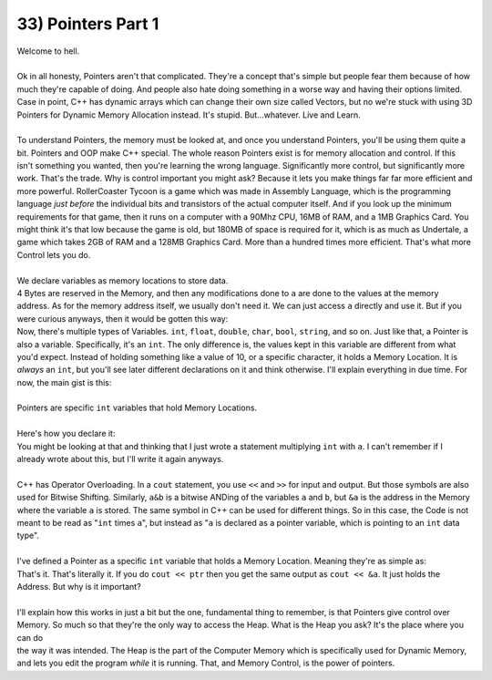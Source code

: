 .. _s1-pf-t33:

33) Pointers Part 1
-------------------

| Welcome to hell.
|
| Ok in all honesty, Pointers aren't that complicated. They're a concept that's simple but people fear them because of how much they're capable of doing. And people also hate doing something in a worse way and having their options limited. Case in point, C++ has dynamic arrays which can change their own size called Vectors, but no we're stuck with using 3D Pointers for Dynamic Memory Allocation instead. It's stupid. But...whatever. Live and Learn.
|
| To understand Pointers, the memory must be looked at, and once you understand Pointers, you'll be using them quite a bit. Pointers and OOP make C++ special. The whole reason Pointers exist is for memory allocation and control. If this isn't something you wanted, then you're learning the wrong language. Significantly more control, but significantly more work. That's the trade. Why is control important you might ask? Because it lets you make things far far more efficient and more powerful. RollerCoaster Tycoon is a game which was made in Assembly Language, which is the programming language *just before* the individual bits and transistors of the actual computer itself. And if you look up the minimum requirements for that game, then it runs on a computer with a 90Mhz CPU, 16MB of RAM, and a 1MB Graphics Card. You might think it's that low because the game is old, but 180MB of space is required for it, which is as much as Undertale, a game which takes 2GB of RAM and a 128MB Graphics Card. More than a hundred times more efficient. That's what more Control lets you do.
|
| We declare variables as memory locations to store data.
.. code-block:: c++
   :linenos:

	int a = 10;

| 4 Bytes are reserved in the Memory, and then any modifications done to ``a`` are done to the values at the memory address. As for the memory address itself, we usually don't need it. We can just access ``a`` directly and use it. But if you were curious anyways, then it would be gotten this way:
.. code-block:: c++
   :linenos:

	cout << &a << endl; // Outputs the Memory Location where variable a is stored.

| Now, there's multiple types of Variables. ``int``, ``float``, ``double``, ``char``, ``bool``, ``string``, and so on. Just like that, a Pointer is also a variable. Specifically, it's an ``int``. The only difference is, the values kept in this variable are different from what you'd expect. Instead of holding something like a value of 10, or a specific character, it holds a Memory Location. It is *always* an ``int``, but you'll see later different declarations on it and think otherwise. I'll explain everything in due time. For now, the main gist is this:
|
| Pointers are specific ``int`` variables that hold Memory Locations.
|
| Here's how you declare it:
.. code-block:: c++
   :linenos:

	int* a;

| You might be looking at that and thinking that I just wrote a statement multiplying ``int`` with ``a``. I can't remember if I already wrote about this, but I'll write it again anyways.
| 
| C++ has Operator Overloading. In a ``cout`` statement, you use ``<<`` and ``>>`` for input and output. But those symbols are also used for Bitwise Shifting. Similarly, ``a&b`` is a bitwise ANDing of the variables ``a`` and ``b``, but ``&a`` is the address in the Memory where the variable ``a`` is stored. The same symbol in C++ can be used for different things. So in this case, the Code is not meant to be read as "``int`` times ``a``", but instead as "``a`` is declared as a pointer variable, which is pointing to an ``int`` data type".
|
| I've defined a Pointer as a specific ``int`` variable that holds a Memory Location. Meaning they're as simple as:
.. code-block:: c++
   :linenos:

	int a = 10;
	int* ptr;
	ptr = &a;

| That's it. That's literally it. If you do ``cout << ptr`` then you get the same output as ``cout << &a``. It just holds the Address. But why is it important?
|
| I'll explain how this works in just a bit but the one, fundamental thing to remember, is that Pointers give control over Memory. So much so that they're the only way to access the Heap. What is the Heap you ask? It's the place where you can do
.. code-block:: c++
   :linenos:

	int size = 0;
	cout << "Enter size: ";
	cin >> size;
	int array[size] = {};

| the way it was intended. The Heap is the part of the Computer Memory which is specifically used for Dynamic Memory, and lets you edit the program *while* it is running. That, and Memory Control, is the power of pointers. 
